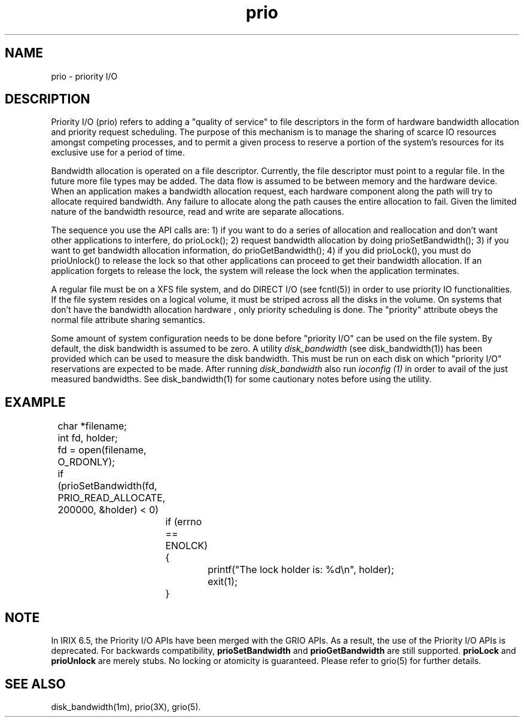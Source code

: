 '\"!tbl|mmdoc
'\"macro stdmacro
.TH prio 5
.SH NAME
prio \- priority I/O
.SH DESCRIPTION
Priority I/O (prio) refers to adding a "quality of service" to file
descriptors in the form of hardware bandwidth allocation and priority
request scheduling. The purpose of this mechanism is to manage the sharing 
of scarce IO resources amongst competing processes, and to permit a given
process to reserve a portion of the system's resources for its exclusive
use for a period of time.
.PP
Bandwidth allocation is operated on a file descriptor. Currently, the file descriptor
must point to a regular file. In the future more file types may be added.
The data flow is assumed to be between memory and the hardware
device.
When an application makes a bandwidth allocation request, each hardware
component along the path will try to allocate required bandwidth.
Any failure to allocate
along the path causes the entire allocation to fail. Given the limited
nature of the bandwidth resource, read and write are separate allocations.
.PP
The sequence you use the API calls are: 1) if you want to do a series
of allocation and reallocation and don't want other applications to
interfere,
do prioLock(); 2) request bandwidth allocation by doing prioSetBandwidth();
3) if you want to get bandwidth allocation information, do 
prioGetBandwidth(); 4) if you did prioLock(), you must do prioUnlock()
to release the lock so that other applications can proceed to get their
bandwidth allocation. If an application forgets to release the lock, the
system will release the lock when the application terminates.
.PP
A regular file must be on a XFS file system, and do DIRECT I/O  (see fcntl(5)) 
in order to use priority IO functionalities. If the file system resides on a 
logical volume, it must be striped across all the disks in the volume. 
On systems that don't have the bandwidth allocation hardware
, only priority scheduling is done.
The "priority" attribute obeys the normal file attribute sharing semantics.
.PP
Some amount of system configuration needs to be done before "priority I/O"
can be used on the file system. By default, the disk bandwidth is assumed to
be zero. A utility
.I disk_bandwidth
(see disk_bandwidth(1))
has been provided which can be used to measure the disk bandwidth.
This must be run on each disk on which "priority I/O" reservations are expected
to be made. After running
.I disk_bandwidth
also run
.I ioconfig (1)
in order to avail of the just measured bandwidths. See disk_bandwidth(1) for
some cautionary notes before using the utility.
.SH EXAMPLE
.nf
	char *filename;
	int fd, holder;

	fd = open(filename, O_RDONLY);
	if (prioSetBandwidth(fd, PRIO_READ_ALLOCATE, 200000, &holder) < 0)
		if (errno == ENOLCK) {
			printf("The lock holder is: %d\\n", holder);
			exit(1);
		}
.fi
.SH NOTE
.PP
In IRIX 6.5, the Priority I/O APIs have been merged with the GRIO APIs. As
a result, the use of the Priority I/O APIs is deprecated. For backwards
compatibility,
.B prioSetBandwidth
and
.B prioGetBandwidth
are still supported.
.B prioLock
and
.B prioUnlock
are merely stubs. No locking or atomicity is guaranteed. Please refer to
grio(5) for further details.
.SH SEE ALSO
disk_bandwidth(1m),
prio(3X),
grio(5).

